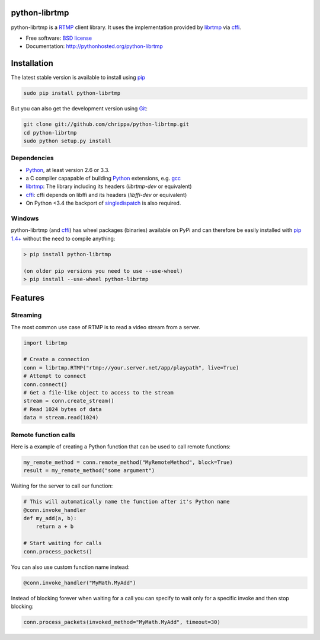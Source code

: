 python-librtmp
==============

.. image:: http://img.shields.io/pypi/v/python-librtmp.svg?style=flat-square
    :target: https://pypi.python.org/pypi/python-librtmp

.. image:: http://img.shields.io/pypi/dm/python-librtmp.svg?style=flat-square
    :target: https://pypi.python.org/pypi/python-librtmp

.. image:: http://img.shields.io/travis/chrippa/python-librtmp.svg?style=flat-square
    :target: http://travis-ci.org/chrippa/python-librtmp


python-librtmp is a `RTMP`_ client library. It uses the implementation
provided by `librtmp`_ via `cffi`_.

* Free software: `BSD license`_
* Documentation: http://pythonhosted.org/python-librtmp


.. _RTMP: http://en.wikipedia.org/wiki/Real_Time_Messaging_Protocol
.. _cffi: http://cffi.readthedocs.org/
.. _librtmp: http://rtmpdump.mplayerhq.hu/librtmp.3.html
.. _BSD license: http://opensource.org/licenses/BSD-2-Clause


Installation
============

The latest stable version is available to install using `pip`_

.. code-block:: console

    sudo pip install python-librtmp

But you can also get the development version using `Git <http://git-scm.com/>`_:

.. code-block:: console

    git clone git://github.com/chrippa/python-librtmp.git
    cd python-librtmp
    sudo python setup.py install


.. _pip: http://pip-installer.org/
.. _git: http://git-scm.com/


Dependencies
------------

- `Python`_, at least version 2.6 or 3.3.
- a C compiler capapable of building `Python`_ extensions, e.g. `gcc`_
- `librtmp`_: The library including its headers (`librtmp-dev` or equivalent)
- `cffi`_: cffi depends on libffi and its headers (`libffi-dev` or equivalent)
- On Python <3.4 the backport of `singledispatch`_ is also required.

.. _gcc: https://gcc.gnu.org/
.. _python: http://python.org/
.. _singledispatch: https://pypi.python.org/pypi/singledispatch


Windows
-------

python-librtmp (and `cffi`_) has wheel packages (binaries) available on PyPi and can
therefore be easily installed with `pip 1.4+ <http://www.pip-installer.org/>`_
without the need to compile anything:

.. code-block:: console

    > pip install python-librtmp

    (on older pip versions you need to use --use-wheel)
    > pip install --use-wheel python-librtmp


Features
========

Streaming
---------

The most common use case of RTMP is to read a video stream from
a server.

.. code-block:: python

    import librtmp

    # Create a connection
    conn = librtmp.RTMP("rtmp://your.server.net/app/playpath", live=True)
    # Attempt to connect
    conn.connect()
    # Get a file-like object to access to the stream
    stream = conn.create_stream()
    # Read 1024 bytes of data
    data = stream.read(1024)


Remote function calls
---------------------

Here is a example of creating a Python function that can be used to call
remote functions:

.. code-block:: python

    my_remote_method = conn.remote_method("MyRemoteMethod", block=True)
    result = my_remote_method("some argument")

Waiting for the server to call our function:

.. code-block:: python

    # This will automatically name the function after it's Python name
    @conn.invoke_handler
    def my_add(a, b):
        return a + b

    # Start waiting for calls
    conn.process_packets()

You can also use custom function name instead:

.. code-block:: python

    @conn.invoke_handler("MyMath.MyAdd")

Instead of blocking forever when waiting for a call you can specify to wait
only for a specific invoke and then stop blocking:

.. code-block:: python

    conn.process_packets(invoked_method="MyMath.MyAdd", timeout=30)


